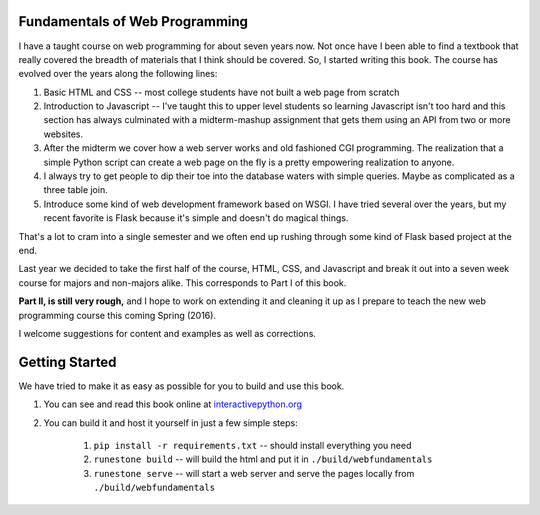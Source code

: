 Fundamentals of Web Programming
===============================

I have a taught course on web programming for about seven years now.
Not once have I been able to find a textbook that really covered the breadth of materials
that I think should be covered.  So, I started writing this book.  The course has evolved
over the years along the following lines:

1. Basic HTML and CSS -- most college students have not built a web page from scratch
2. Introduction to Javascript -- I've taught this to upper level students so learning Javascript isn't too hard and this section has always culminated with a midterm-mashup assignment that gets them using an API from two or more websites.
3. After the midterm we cover how a web server works and old fashioned CGI programming.  The realization that a simple Python script can create a web page on the fly is a pretty empowering realization to anyone.
4. I always try to get people to dip their toe into the database waters with simple queries.  Maybe as complicated as a three table join.
5. Introduce some kind of web development framework based on WSGI.  I have tried several over the years, but my recent favorite is Flask because it's simple and doesn't do magical things.

That's a lot to cram into a single semester and we often end up rushing through some kind of Flask based project
at the end.

Last year we decided to take the first half of the course, HTML, CSS, and Javascript and break it out
into a seven week course for majors and non-majors alike.  This corresponds to Part I of this book.

**Part II, is still very rough,** and I hope to work on extending it and cleaning it up as I prepare to teach
the new web programming course this coming Spring (2016).

I welcome suggestions for content and examples as well as corrections.

Getting Started
===============

We have tried to make it as easy as possible for you to build and use this book.

1. You can see and read this book online at `interactivepython.org <http://interactivepython.org/runestone/static/thinkcspy/index.html>`_

2. You can build it and host it yourself in just a few simple steps:

    1.  ``pip install -r requirements.txt`` -- should install everything you need
    2.  ``runestone build`` -- will build the html and put it in ``./build/webfundamentals``
    3.  ``runestone serve`` -- will start a web server and serve the pages locally from ``./build/webfundamentals``

